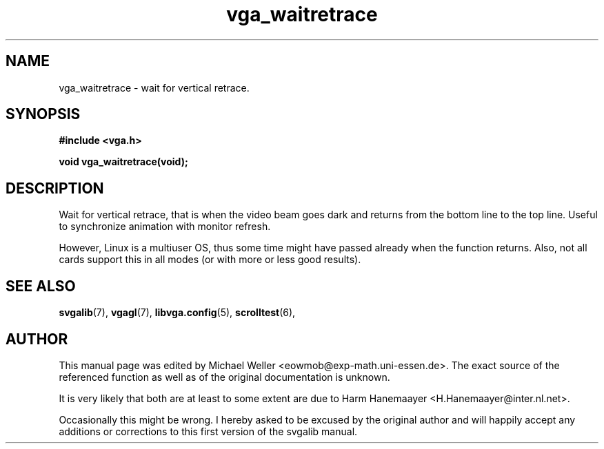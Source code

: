 .TH vga_waitretrace 3 "27 July 1997" "Svgalib (>= 1.2.11)" "Svgalib User Manual"
.SH NAME
vga_waitretrace \- wait for vertical retrace.
.SH SYNOPSIS

.B "#include <vga.h>"

.BI "void vga_waitretrace(void);"

.SH DESCRIPTION
Wait for vertical retrace, that is when the video beam goes dark and returns from the
bottom line to the top line. Useful to synchronize animation with
monitor refresh.

However, Linux is a multiuser OS, thus some time might have passed already when the
function returns. Also, not all cards support this in all modes (or with more or
less good results).

.SH SEE ALSO

.BR svgalib (7),
.BR vgagl (7),
.BR libvga.config (5),
.BR scrolltest (6),

.SH AUTHOR

This manual page was edited by Michael Weller <eowmob@exp-math.uni-essen.de>. The
exact source of the referenced function as well as of the original documentation is
unknown.

It is very likely that both are at least to some extent are due to
Harm Hanemaayer <H.Hanemaayer@inter.nl.net>.

Occasionally this might be wrong. I hereby
asked to be excused by the original author and will happily accept any additions or corrections
to this first version of the svgalib manual.

